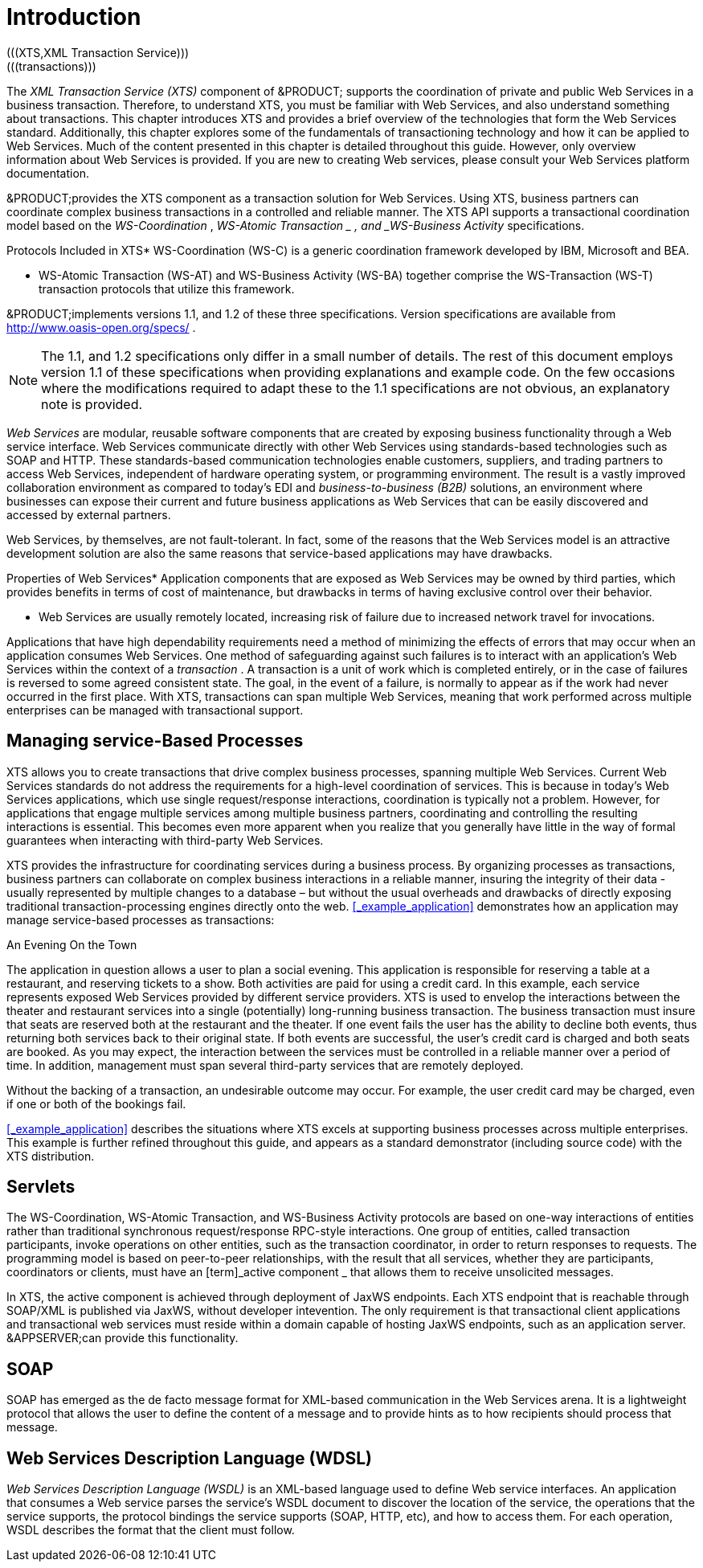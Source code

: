 
= Introduction
(((XTS,XML Transaction Service)))
(((transactions)))
(((WS-Coordination,WS-C)))
(((WS-Business Activity,WS-BA)))
(((SOAP)))
(((fault-tolerance)))
(((undesirable outcomes)))
(((participants,transaction participants)))
(((servlets,Java servlets)))
(((DE,Document Exchange)))

The [term]_XML Transaction Service (XTS)_ component of &PRODUCT; supports the coordination of private and public Web Services in a business transaction.
Therefore, to understand XTS, you must be familiar with Web Services, and also understand something about transactions.
This chapter introduces XTS and provides a brief overview of the technologies that form the Web Services standard.
Additionally, this chapter explores some of the fundamentals of transactioning technology and how it can be applied to Web Services.
Much of the content presented in this chapter is detailed throughout this guide.
However, only overview information about Web Services is provided.
If you are new to creating Web services, please consult your Web Services platform documentation. 

&PRODUCT;provides the XTS component as a transaction solution for Web Services.
Using XTS, business partners can coordinate complex business transactions in a controlled and reliable manner.
The XTS API supports a transactional coordination model based on the _WS-Coordination_ , [term]_WS-Atomic
            Transaction
        _ , and _WS-Business Activity_ specifications. 

.Protocols Included in XTS* WS-Coordination (WS-C) is a generic coordination framework developed by IBM, Microsoft and BEA.
* WS-Atomic Transaction (WS-AT) and WS-Business Activity (WS-BA) together comprise the WS-Transaction (WS-T) transaction protocols that utilize this framework. 

&PRODUCT;implements versions 1.1, and 1.2 of these three specifications.
Version specifications are available from http://www.oasis-open.org/specs/ . 

[NOTE]
====
The 1.1, and 1.2 specifications only differ in a small number of details.
The rest of this document employs version 1.1 of these specifications when providing explanations and example code.
On the few occasions where the modifications required to adapt these to the 1.1 specifications are not obvious, an explanatory note is provided. 
====

_Web Services_ are modular, reusable software components that are created by exposing business functionality through a Web service interface.
Web Services communicate directly with other Web Services using standards-based technologies such as SOAP and HTTP.
These standards-based communication technologies enable customers, suppliers, and trading partners to access Web Services, independent of hardware operating system, or programming environment.
The result is a vastly improved collaboration environment as compared to today's EDI and [term]_business-to-business (B2B)_ solutions, an environment where businesses can expose their current and future business applications as Web Services that can be easily discovered and accessed by external partners. 

Web Services, by themselves, are not fault-tolerant.
In fact, some of the reasons that the Web Services model is an attractive development solution are also the same reasons that service-based applications may have drawbacks. 

.Properties of Web Services* Application components that are exposed as Web Services may be owned by third parties, which provides benefits in terms of cost of maintenance, but drawbacks in terms of having exclusive control over their behavior.
* Web Services are usually remotely located, increasing risk of failure due to increased network travel for invocations. 

Applications that have high dependability requirements need a method of minimizing the effects of errors that may occur when an application consumes Web Services.
One method of safeguarding against such failures is to interact with an application`'s Web Services within the context of a _transaction_ . A transaction is a unit of work which is completed entirely, or in the case of failures is reversed to some agreed consistent state.
The goal, in the event of a failure, is normally to appear as if the work had never occurred in the first place.
With XTS, transactions can span multiple Web Services, meaning that work performed across multiple enterprises can be managed with transactional support. 

== Managing service-Based Processes

XTS allows you to create transactions that drive complex business processes, spanning multiple Web Services.
Current Web Services standards do not address the requirements for a high-level coordination of services.
This is because in today`'s Web Services applications, which use single request/response interactions, coordination is typically not a problem.
However, for applications that engage multiple services among multiple business partners, coordinating and controlling the resulting interactions is essential.
This becomes even more apparent when you realize that you generally have little in the way of formal guarantees when interacting with third-party Web Services. 

XTS provides the infrastructure for coordinating services during a business process.
By organizing processes as transactions, business partners can collaborate on complex business interactions in a reliable manner, insuring the integrity of their data - usually represented by multiple changes to a database – but without the usual overheads and drawbacks of directly exposing traditional transaction-processing engines directly onto the web. <<_example_application>> demonstrates how an application may manage service-based processes as transactions: 

.An Evening On the Town
The application in question allows a user to plan a social evening.
This application is responsible for reserving a table at a restaurant, and reserving tickets to a show.
Both activities are paid for using a credit card.
In this example, each service represents exposed Web Services provided by different service providers.
XTS is used to envelop the interactions between the theater and restaurant services into a single (potentially) long-running business transaction.
The business transaction must insure that seats are reserved both at the restaurant and the theater.
If one event fails the user has the ability to decline both events, thus returning both services back to their original state.
If both events are successful, the user`'s credit card is charged and both seats are booked.
As you may expect, the interaction between the services must be controlled in a reliable manner over a period of time.
In addition, management must span several third-party services that are remotely deployed. 

Without the backing of a transaction, an undesirable outcome may occur.
For example, the user credit card may be charged, even if one or both of the bookings fail. 

<<_example_application>> describes the situations where XTS excels at supporting business processes across multiple enterprises.
This example is further refined throughout this guide, and appears as a standard demonstrator (including source code) with the XTS distribution. 

== Servlets

The WS-Coordination, WS-Atomic Transaction, and WS-Business Activity protocols are based on one-way interactions of entities rather than traditional synchronous request/response RPC-style interactions.
One group of entities, called transaction participants, invoke operations on other entities, such as the transaction coordinator, in order to return responses to requests.
The programming model is based on peer-to-peer relationships, with the result that all services, whether they are participants, coordinators or clients, must have an [term]_active
                component
            _ that allows them to receive unsolicited messages. 

In XTS, the active component is achieved through deployment of JaxWS endpoints.
Each XTS endpoint that is reachable through SOAP/XML is published via JaxWS, without developer intevention.
The only requirement is that transactional client applications and transactional web services must reside within a domain capable of hosting JaxWS endpoints, such as an application server. &APPSERVER;can provide this functionality. 

== SOAP

SOAP has emerged as the de facto message format for XML-based communication in the Web Services arena.
It is a lightweight protocol that allows the user to define the content of a message and to provide hints as to how recipients should process that message. 

== Web Services Description Language (WDSL)

[term]_Web Services Description Language (WSDL)_ is an XML-based language used to define Web service interfaces.
An application that consumes a Web service parses the service`'s WSDL document to discover the location of the service, the operations that the service supports, the protocol bindings the service supports (SOAP, HTTP, etc), and how to access them.
For each operation, WSDL describes the format that the client must follow. 

ifdef::backend-docbook[]
[index]
== Index
// Generated automatically by the DocBook toolchain.
endif::backend-docbook[]